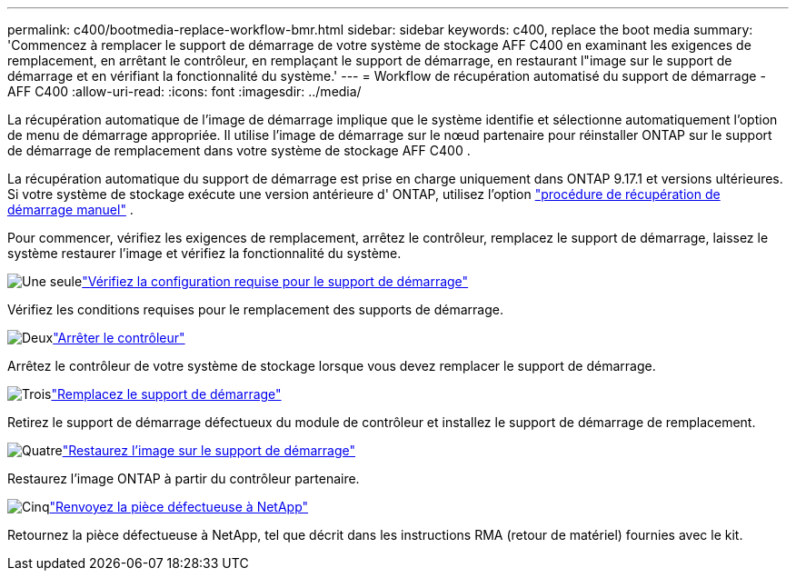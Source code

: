 ---
permalink: c400/bootmedia-replace-workflow-bmr.html 
sidebar: sidebar 
keywords: c400, replace the boot media 
summary: 'Commencez à remplacer le support de démarrage de votre système de stockage AFF C400 en examinant les exigences de remplacement, en arrêtant le contrôleur, en remplaçant le support de démarrage, en restaurant l"image sur le support de démarrage et en vérifiant la fonctionnalité du système.' 
---
= Workflow de récupération automatisé du support de démarrage - AFF C400
:allow-uri-read: 
:icons: font
:imagesdir: ../media/


[role="lead"]
La récupération automatique de l'image de démarrage implique que le système identifie et sélectionne automatiquement l'option de menu de démarrage appropriée. Il utilise l'image de démarrage sur le nœud partenaire pour réinstaller ONTAP sur le support de démarrage de remplacement dans votre système de stockage AFF C400 .

La récupération automatique du support de démarrage est prise en charge uniquement dans ONTAP 9.17.1 et versions ultérieures. Si votre système de stockage exécute une version antérieure d' ONTAP, utilisez l'option link:bootmedia-replace-workflow.html["procédure de récupération de démarrage manuel"] .

Pour commencer, vérifiez les exigences de remplacement, arrêtez le contrôleur, remplacez le support de démarrage, laissez le système restaurer l'image et vérifiez la fonctionnalité du système.

.image:https://raw.githubusercontent.com/NetAppDocs/common/main/media/number-1.png["Une seule"]link:bootmedia-replace-requirements-bmr.html["Vérifiez la configuration requise pour le support de démarrage"]
[role="quick-margin-para"]
Vérifiez les conditions requises pour le remplacement des supports de démarrage.

.image:https://raw.githubusercontent.com/NetAppDocs/common/main/media/number-2.png["Deux"]link:bootmedia-shutdown-bmr.html["Arrêter le contrôleur"]
[role="quick-margin-para"]
Arrêtez le contrôleur de votre système de stockage lorsque vous devez remplacer le support de démarrage.

.image:https://raw.githubusercontent.com/NetAppDocs/common/main/media/number-3.png["Trois"]link:bootmedia-replace-bmr.html["Remplacez le support de démarrage"]
[role="quick-margin-para"]
Retirez le support de démarrage défectueux du module de contrôleur et installez le support de démarrage de remplacement.

.image:https://raw.githubusercontent.com/NetAppDocs/common/main/media/number-4.png["Quatre"]link:bootmedia-recovery-image-boot-bmr.html["Restaurez l'image sur le support de démarrage"]
[role="quick-margin-para"]
Restaurez l'image ONTAP à partir du contrôleur partenaire.

.image:https://raw.githubusercontent.com/NetAppDocs/common/main/media/number-5.png["Cinq"]link:bootmedia-complete-rma-bmr.html["Renvoyez la pièce défectueuse à NetApp"]
[role="quick-margin-para"]
Retournez la pièce défectueuse à NetApp, tel que décrit dans les instructions RMA (retour de matériel) fournies avec le kit.
